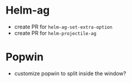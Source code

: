 * Helm-ag
- create PR for ~helm-ag-set-extra-option~
- create PR for ~helm-projectile-ag~

* Popwin
- customize popwin to split inside the window?
